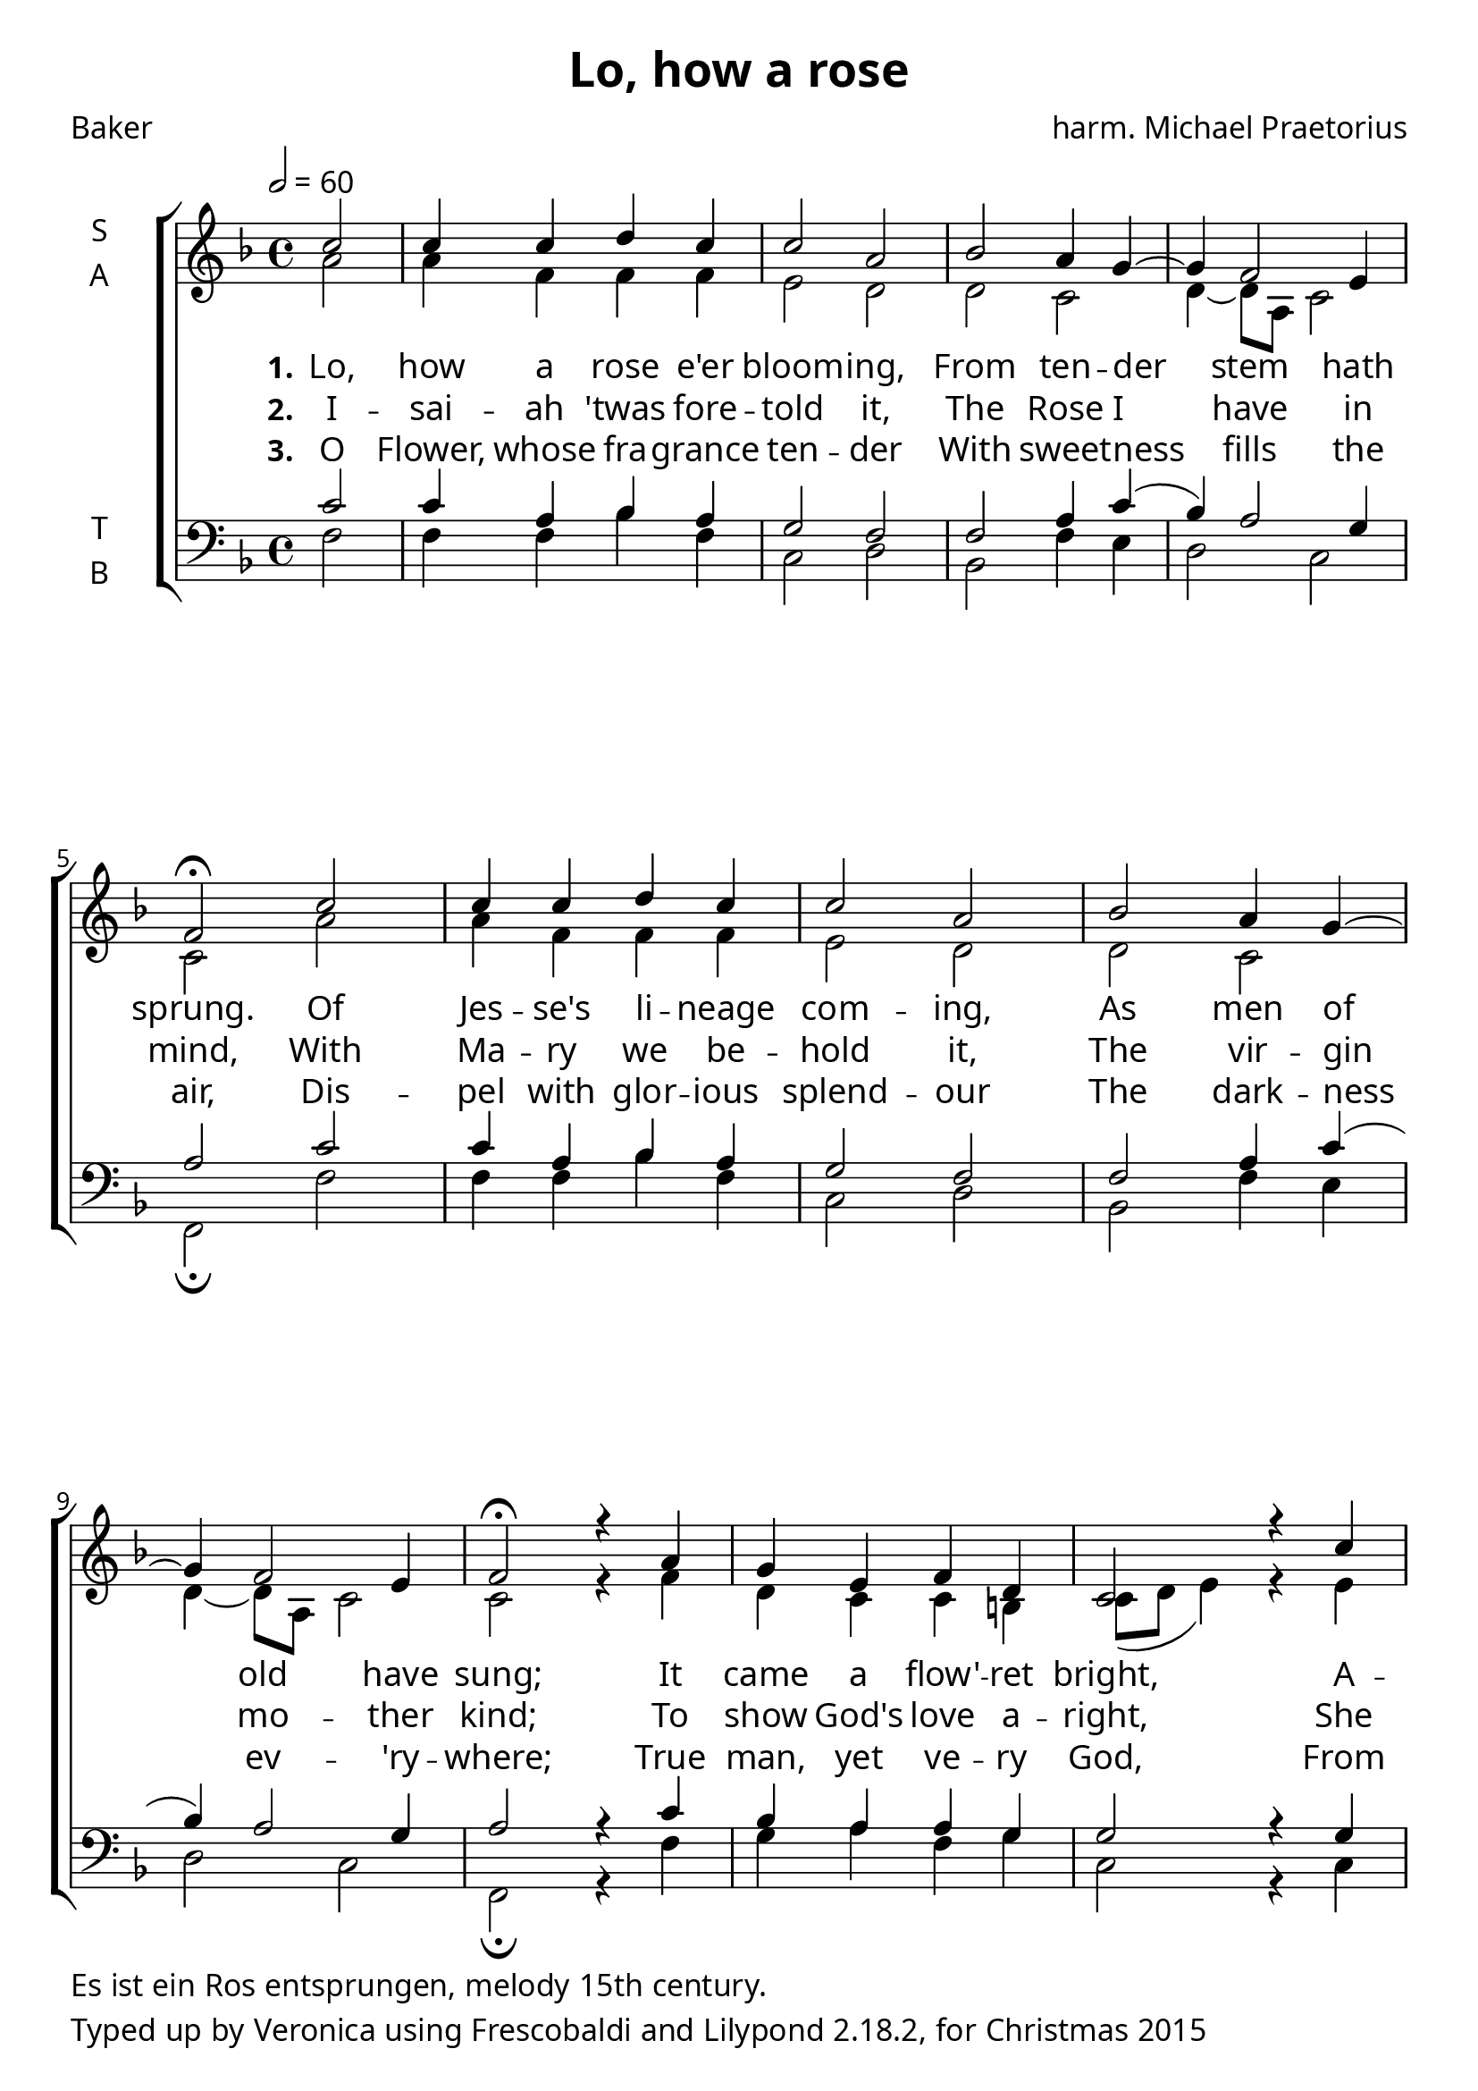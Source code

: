 \version "2.18.2"
#(set-global-staff-size 24)

\paper {
  myStaffSize = #20
  fonts = #(make-pango-font-tree
            "Linux Libertine"
            "DejaVu Sans"
            "DejaVu Sans Mono"
            (/ myStaffSize 18))
  oddFooterMarkup = \markup {
    \column {
    \line {
      Es ist ein Ros entsprungen, melody 15th century.
  }
    \line {Typed up by Veronica using Frescobaldi and  Lilypond 2.18.2, for Christmas 2015}
    }}
}

\header {
  title = "Lo, how a rose"
  poet = "Baker"
  composer = "harm. Michael Praetorius"
}

global = {
  \time 4/4
  \key f \major
  \tempo 2=60
}

soprano = \relative c'' {
  \global
  \partial 2 c2 c4 c d c
  c2 a2 bes a4 g4 ~ g4 f2 e4 f2\fermata 
  c'2 c4 c d c c2 a2 bes a4 g4 ~ g4 f2 e4 f2\fermata 
  r4 a4 g e f d c2
  r4 c'4 c c d c c2 a2 bes a4 g4 ~ g4 f2 e4 f2\fermata 
  \bar "||"
}

alto = \relative c' {
  \global
  a'2 a4 f f f e2 d2 d c d4 ~ d8 a8 c2 c2
  a'2 a4 f f f e2 d2 d c d4 ~ d8 a8 c2 c2
  r4 f4 d c c b c8( d e4)
  r4 e4 g f f f e2 d2
  d c d4 ~ d8 a8 c2 c2
  
}

tenor = \relative c' {
  \global
  c2 c4 a bes a g2 f f a4 c4( bes) a2 g4 a2
  c2 c4 a bes a g2 f f a4 c4( bes) a2 g4 a2
  r4 c4 bes a a g g2
  r4 g4 g a bes a g2 fis g c4 bes a2 g a
}

bass = \relative c {
  \global
  f2 f4 f bes f c2 d bes f'4 e d2 c f,\fermata
  f'2 f4 f bes f c2 d bes f'4 e d2 c f,\fermata
  r4 f'4 g a f g c,2 
  r4 c4 e f bes, f' c2 d g, a4 bes c2 c f,\fermata
  
}

verseOne = \lyricmode {
  \set stanza = "1."
Lo, how a rose e'er bloom -- ing,
From ten -- der stem hath sprung.
Of Jes -- se's li -- neage com -- ing,
As men of old have sung;
It came a flow' -- ret bright,
A -- mid the cold of win -- ter,
When half spent was the night.
}

verseTwo = \lyricmode {
  \set stanza = "2."
I -- sai -- ah 'twas fore -- told it,
The Rose I have in mind,
With Ma -- ry we be -- hold it,
The vir -- gin mo -- ther kind;
To show God's love a -- right,
She bore to men a Sa -- viour,
When half spent was the night.  
}

verseThree = \lyricmode {
  \set stanza = "3."
O Flower, whose fra -- grance ten -- der
With sweet -- ness fills the air,
Dis -- pel with glor -- ious splend -- our
The dark -- ness ev -- 'ry -- where;
True man, yet ve -- ry God,
From Sin and death now save us,
And share our ev -- 'ry load.
}

\score {
  \new ChoirStaff <<
    \new Staff \with {
      midiInstrument = "choir aahs"
      instrumentName = \markup \center-column { S A }
    } <<
      \new Voice = "soprano" { \voiceOne \soprano }
      \new Voice = "alto" { \voiceTwo \alto }
    >>
    \new Lyrics \with {
      \override VerticalAxisGroup #'staff-affinity = #CENTER
    } \lyricsto "soprano" \verseOne
    \new Lyrics \with {
      \override VerticalAxisGroup #'staff-affinity = #CENTER
    } \lyricsto "soprano" \verseTwo
    \new Lyrics \with {
      \override VerticalAxisGroup #'staff-affinity = #CENTER
    } \lyricsto "soprano" \verseThree
    \new Staff \with {
      midiInstrument = "choir aahs"
      instrumentName = \markup \center-column { T B }
    } <<
      \clef bass
      \new Voice = "tenor" { \voiceOne \tenor }
      \new Voice = "bass" { \voiceTwo \bass }
    >>
  >>
  \layout { }
  \midi { }
}

